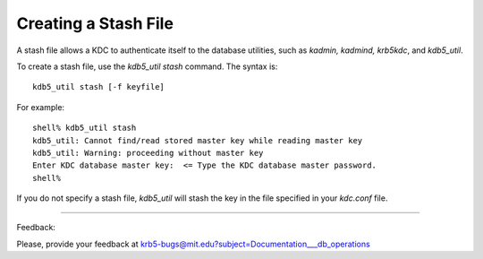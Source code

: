 .. _create_stash:

Creating a Stash File
============================

A stash file allows a KDC to authenticate itself to the database utilities, such as *kadmin, kadmind, krb5kdc*, and *kdb5_util*.

To create a stash file, use the *kdb5_util stash* command. The syntax is::

     kdb5_util stash [-f keyfile]
     

For example::

     shell% kdb5_util stash
     kdb5_util: Cannot find/read stored master key while reading master key
     kdb5_util: Warning: proceeding without master key
     Enter KDC database master key:  <= Type the KDC database master password.
     shell%
     

If you do not specify a stash file, *kdb5_util* will stash the key in the file specified in your *kdc.conf* file. 


     
------------

Feedback:

Please, provide your feedback at krb5-bugs@mit.edu?subject=Documentation___db_operations

